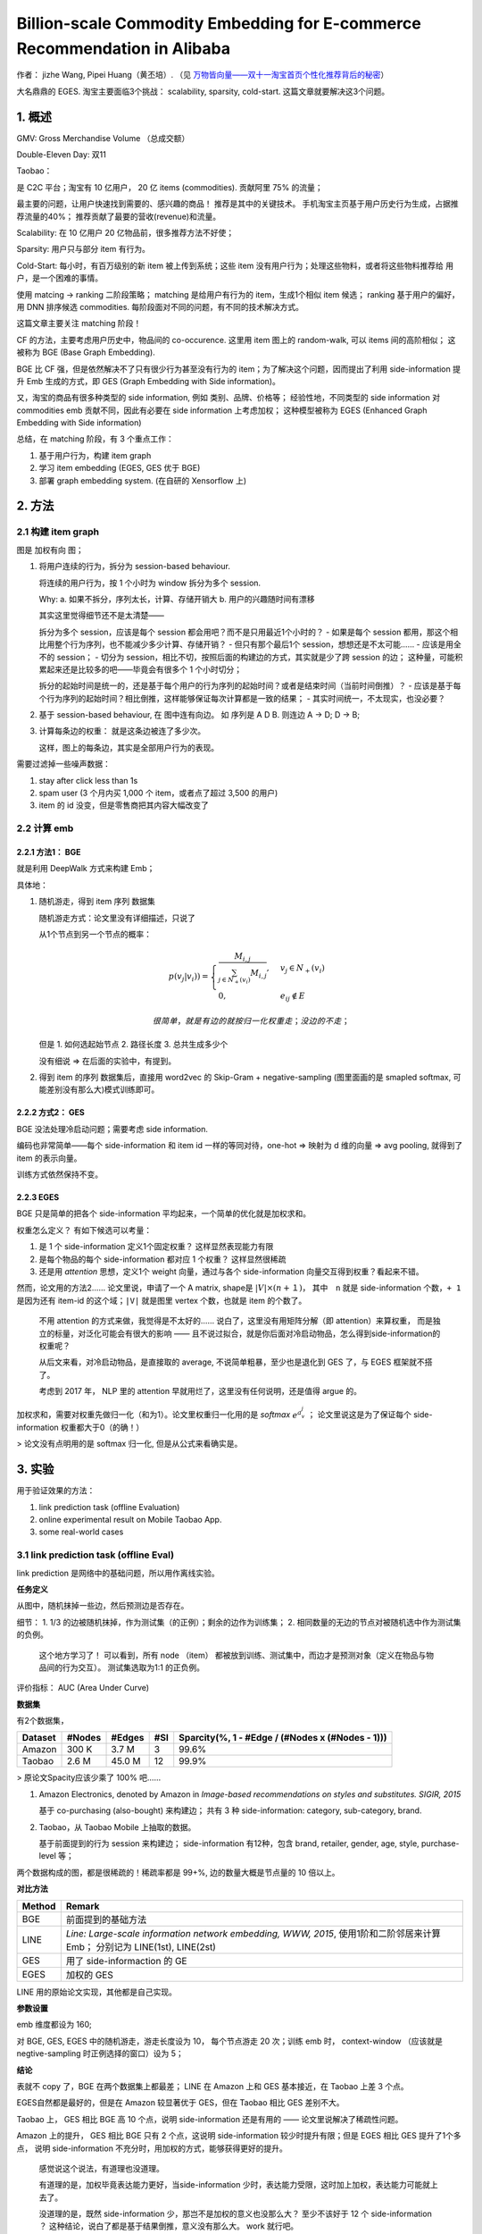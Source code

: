 ##############################################################################
Billion-scale Commodity Embedding for E-commerce Recommendation in Alibaba
##############################################################################

作者： jizhe Wang, Pipei Huang（黄丕培）. （见 `万物皆向量——双十一淘宝首页个性化推荐背后的秘密 <https://www.infoq.cn/article/dtlzivn21zhlxykycxua>`_）

大名鼎鼎的 EGES. 淘宝主要面临3个挑战： scalability, sparsity, cold-start. 这篇文章就要解决这3个问题。

==========================
1. 概述
==========================


GMV: Gross Merchandise Volume （总成交额）

Double-Eleven Day: 双11

Taobao： 

是 C2C 平台；淘宝有 10 亿用户， 20 亿 items (commodities). 贡献阿里 75% 的流量；

最主要的问题，让用户快速找到需要的、感兴趣的商品！ 推荐是其中的关键技术。 手机淘宝主页基于用户历史行为生成，占据推荐流量的40%； 推荐贡献了最要的营收(revenue)和流量。

Scalability: 在 10 亿用户 20 亿物品前，很多推荐方法不好使；

Sparsity: 用户只与部分 item 有行为。

Cold-Start: 每小时，有百万级别的新 item 被上传到系统；这些 item 没有用户行为；处理这些物料，或者将这些物料推荐给 用户，是一个困难的事情。

使用 matcing -> ranking 二阶段策略；
matching 是给用户有行为的 item，生成1个相似 item 候选；
ranking 基于用户的偏好，用 DNN 排序候选 commodities.
每阶段面对不同的问题，有不同的技术解决方式。

这篇文章主要关注 matching 阶段！

CF 的方法，主要考虑用户历史中，物品间的 co-occurence. 这里用 item 图上的 random-walk, 可以 items 间的高阶相似； 这被称为 BGE (Base Graph Embedding).

BGE 比 CF 强，但是依然解决不了只有很少行为甚至没有行为的 item；为了解决这个问题，因而提出了利用 side-information 提升 Emb 生成的方式，即 GES (Graph Embedding with Side information)。

又，淘宝的商品有很多种类型的 side information, 例如 类别、品牌、价格等； 经验性地，不同类型的 side information 对 commodities emb 贡献不同，因此有必要在 side information 上考虑加权； 这种模型被称为 EGES (Enhanced Graph Embedding with Side information)

总结，在 matching 阶段，有 3 个重点工作：

1. 基于用户行为，构建 item graph
2. 学习 item embedding (EGES, GES 优于 BGE)
3. 部署 graph embedding system.  (在自研的 Xensorflow 上)

==========================
2. 方法
==========================

2.1 构建 item graph
~~~~~~~~~~~~~~~~~~~~~~~~~~

图是 加权有向 图；

1.  将用户连续的行为，拆分为 session-based behaviour.

    将连续的用户行为，按 1 个小时为 window 拆分为多个 session.

    Why: a. 如果不拆分，序列太长，计算、存储开销大
    b. 用户的兴趣随时间有漂移

    其实这里觉得细节还不是太清楚——
    
    拆分为多个 session，应该是每个 session 都会用吧？而不是只用最近1个小时的？
    - 如果是每个 session 都用，那这个相比用整个行为序列，也不能减少多少计算、存储开销？
    - 但只有那个最后1个 session，想想还是不太可能……
    - 应该是用全不的 session； 
    - 切分为 session，相比不切，按照后面的构建边的方式，其实就是少了跨 session 的边；
    这种量，可能积累起来还是比较多的吧——毕竟会有很多个 1 个小时切分；

    拆分的起始时间是统一的，还是基于每个用户的行为序列的起始时间？或者是结束时间（当前时间倒推）？
    - 应该是基于每个行为序列的起始时间？相比倒推，这样能够保证每次计算都是一致的结果；
    - 其实时间统一，不太现实，也没必要？

2.  基于 session-based behaviour, 在 图中连有向边。 如 序列是 A D B. 则连边 A -> D; D -> B;

3.  计算每条边的权重： 就是这条边被连了多少次。 
    
    这样，图上的每条边，其实是全部用户行为的表现。

需要过滤掉一些噪声数据：

1. stay after click less than 1s
2. spam user (3 个月内买 1,000 个 item，或者点了超过 3,500 的用户)
3. item 的 id 没变，但是零售商把其内容大幅改变了

2.2 计算 emb
~~~~~~~~~~~~~~~~~~~~~~~~~~~~~

2.2.1 方法1： BGE
+++++++++++++++++++++++

就是利用 DeepWalk 方式来构建 Emb；

具体地：

1.  随机游走，得到 item 序列 数据集

    随机游走方式：论文里没有详细描述，只说了

    从1个节点到另一个节点的概率：

    .. math::

        p(v_j | v_i)) = \begin{cases}
            \frac {M_{i, j}} {\sum_{j\in N_+{(v_i)}} M_{i,j}}, & v_j \in N_+(v_i) \\
            0, & e_{ij} \notin E
        \end{cases}

        很简单，就是有边的就按归一化权重走；没边的不走；

    但是 1. 如何选起始节点 2. 路径长度 3. 总共生成多少个

    没有细说 => 在后面的实验中，有提到。

2.  得到 item 的序列 数据集后，直接用 word2vec 的 Skip-Gram + negative-sampling 
    (图里面画的是 smapled softmax, 可能差别没有那么大)模式训练即可。

2.2.2 方式2： GES
+++++++++++++++++++++++

BGE 没法处理冷启动问题；需要考虑 side information.

编码也非常简单——每个 side-information 和 item id 一样的等同对待，one-hot => 映射为 d 维的向量 
=> avg pooling, 就得到了 item 的表示向量。 

训练方式依然保持不变。


2.2.3 EGES
+++++++++++++++++++++++

BGE 只是简单的把各个 side-information 平均起来，一个简单的优化就是加权求和。

权重怎么定义？ 有如下候选可以考量：

1. 是 1 个 side-information 定义1个固定权重？ 这样显然表现能力有限
2. 是每个物品的每个 side-information 都对应 1 个权重？ 这样显然很稀疏
3. 还是用 `attention` 思想，定义1个 weight 向量，通过与各个 side-information 向量交互得到权重？看起来不错。

然而，论文用的方法2…… 论文里说，申请了一个 A matrix, shape是 :math:`|V| \times (n +１)`，　
其中　``n`` 就是 side-information 个数，``+ 1`` 是因为还有 item-id 的这个域；``|V|`` 就是图里 vertex 个数，也就是 item 的个数了。 

    不用 attention 的方式来做，我觉得是不太好的…… 说白了，这里没有用矩阵分解（即 attention）来算权重，
    而是独立的标量，对泛化可能会有很大的影响 —— 且不说过拟合，就是你后面对冷启动物品，怎么得到side-information的权重呢？

    从后文来看，对冷启动物品，是直接取的 average, 不说简单粗暴，至少也是退化到 GES 了，与 EGES 框架就不搭了。

    考虑到 2017 年， NLP 里的 attention 早就用烂了，这里没有任何说明，还是值得 argue 的。

加权求和，需要对权重先做归一化（和为1）。论文里权重归一化用的是 `softmax` :math:`e^{a_{v}^{j}}` ； 
论文里说这是为了保证每个 side-information 权重都大于0（的确！）

> 论文没有点明用的是 softmax 归一化, 但是从公式来看确实是。

===========================
3. 实验
===========================

用于验证效果的方法：

1. link prediction task (offline Evaluation)
2. online experimental result on Mobile Taobao App. 
3. some real-world cases

3.1 link prediction task (offline Eval)
~~~~~~~~~~~~~~~~~~~~~~~~~~~~~~~~~~~~~~~~~~~~~~~~

link prediction 是网络中的基础问题，所以用作离线实验。

**任务定义** 

从图中，随机抹掉一些边，然后预测边是否存在。

细节： 1. 1/3 的边被随机抹掉，作为测试集（的正例）；剩余的边作为训练集； 2. 相同数量的无边的节点对被随机选中作为测试集的负例。

    这个地方学习了！ 可以看到，所有 node （item） 都被放到训练、测试集中，而边才是预测对象（定义在物品与物品间的行为交互）。
    测试集选取为1:1 的正负例。

评价指标： AUC (Area Under Curve)

**数据集**

有2个数据集，

============== ============ ============ ============ ====================================================
Dataset         #Nodes      #Edges         #SI          Sparcity(%, 1 - #Edge / (#Nodes x (#Nodes - 1)))
============== ============ ============ ============ ====================================================
Amazon          300 K        3.7 M           3            99.6%
Taobao          2.6 M        45.0 M         12            99.9%
============== ============ ============ ============ ====================================================

> 原论文Spacity应该少乘了 100% 吧……

1.  Amazon Electronics, denoted by Amazon in *Image-based recommendations on styles and substitutes. SIGIR, 2015*

    基于 co-purchasing (also-bought) 来构建边； 共有 3 种 side-information: category, sub-category, brand.

2.  Taobao，从 Taobao Mobile 上抽取的数据。

    基于前面提到的行为 session 来构建边； side-information 有12种，包含 brand, retailer, gender, age, style, 
    purchase-level 等；

两个数据构成的图，都是很稀疏的！稀疏率都是 99+%, 边的数量大概是节点量的 10 倍以上。

**对比方法**

====== ========
Method Remark
====== ========
BGE    前面提到的基础方法
LINE   *Line: Large-scale information network embedding, WWW, 2015*, 
       使用1阶和二阶邻居来计算 Emb； 分别记为 LINE(1st), LINE(2st)
GES    用了 side-informaction 的 GE
EGES   加权的 GES
====== ========

LINE 用的原始论文实现，其他都是自己实现。

**参数设置**

emb 维度都设为 160; 

对 BGE, GES, EGES 中的随机游走，游走长度设为 10， 每个节点游走 20 次；训练 emb 时， context-window 
（应该就是negtive-sampling 时正例选择的窗口）设为 5； 

**结论**

表就不 copy 了，BGE 在两个数据集上都最差； LINE 在 Amazon 上和 GES 基本接近，在 Taobao 上差 3 个点。

EGES自然都是最好的，但是在 Amazon 较显著优于 GES，但在 Taobao 相比 GES 差别不大。

Taobao 上， GES 相比 BGE 高 10 个点，说明 side-information 还是有用的 —— 论文里说解决了稀疏性问题。

Amazon 上的提升， GES 相比 BGE 只有 2 个点，这说明 side-information 较少时提升有限；但是 EGES 相比 GES 提升了1个多点，
说明 side-information 不充分时，用加权的方式，能够获得更好的提升。

    感觉说这个说法，有道理也没道理。

    有道理的是，加权毕竟表达能力更好，当side-information 少时，表达能力受限，这时加上加权，表达能力可能就上去了。
    
    没道理的是，既然 side-information 少，那岂不是加权的意义也没那么大？ 至少不该好于 12 个 side-information ？ 
    这种结论，说白了都是基于结果倒推，意义没有那么大。 work 就行吧。

3.2 在线 A/BTest
~~~~~~~~~~~~~~~~~~~~~~~~~~~~~~~~~~~~~~~~~~

**方法**

基于 Item 的 Embedding， 计算每个 item 的 相似item， 输入到排序模型，作为 Taobao Mobile 主页推荐的结果。

相似结果的好坏，直接影响到推荐结果！

    没有说每个 item 要生成多少个相似 item，也没有说这套系统在实验过程中，Emb 是不是根据行为、新上传 item 实时更新的。
    我觉得这两点应该挺重要的。

**对比方法**

====== =======
Method  Remark
====== =======
Base   Item-CF 的方法，考虑了物品的（在行为中的）共现，以及用户的voting weight.
       这套方法在 GE 应用前在淘宝大规模应用，用了很多人工启发式的规则（主要用来计算 user voting weight?）。
BGE 
GES
EGES
====== =======

各个方法出来结果后，用的是一套 rank .

**实验设置**

使用 CTR 作为指标。

实验做了 7 天，做实验的时间是 2017 年 11 月。

**效果**

Base 好于 BGE; EGES > GES >　Ｂase;

3.3 Case Study
~~~~~~~~~~~~~~~~~~~~~~~~~~~

研究的是 EGES 的向量表现。

3.3.1 向量可视化
+++++++++++++++++++++++++++

把鞋子的 Embedding，用 `projector-tensorflow <https://projector.tensorflow.org/>`_ 来可视化(PCA 方式)。

可以看到，不同 category 的鞋子，分属于不同的聚类（说明 category 对应的向量，在加权后的整体向量里还是挺有影响力的）；

进一步的，发现 badminton 和 table tennis 聚类很接近，与 football 较远。作者分析说，这表示中国人里，
喜欢 羽毛球 和 乒乓球 的人有较大的重叠；而喜欢足球的人，与喜欢羽毛球、乒乓球这些室内运动的人重叠很少。

> 挺有意思的！

3.3.2 冷启动物品效果
+++++++++++++++++++++++++++

**如果构建 冷启动物品 向量？**

非常简单，把冷启动物品的各 side-information 对应的 emb， 平均一下，就是冷启动物品的向量表示了。

**效果**


论文里看了 2 个case的效果：分别选了属于衣服和毛巾的一个商品，查看 Top4 相似的商品。看起来效果还是很好的，如论文截图：

.. image:: ./resource/02_eges_figure_5_sim_items_for_cold_start.jpg

论文继续说 shop 的权重


==========================
其他
==========================

`一天造出10亿个淘宝首页，阿里工程师如何实现？ <https://my.oschina.net/u/4662964/blog/4743526>`_
